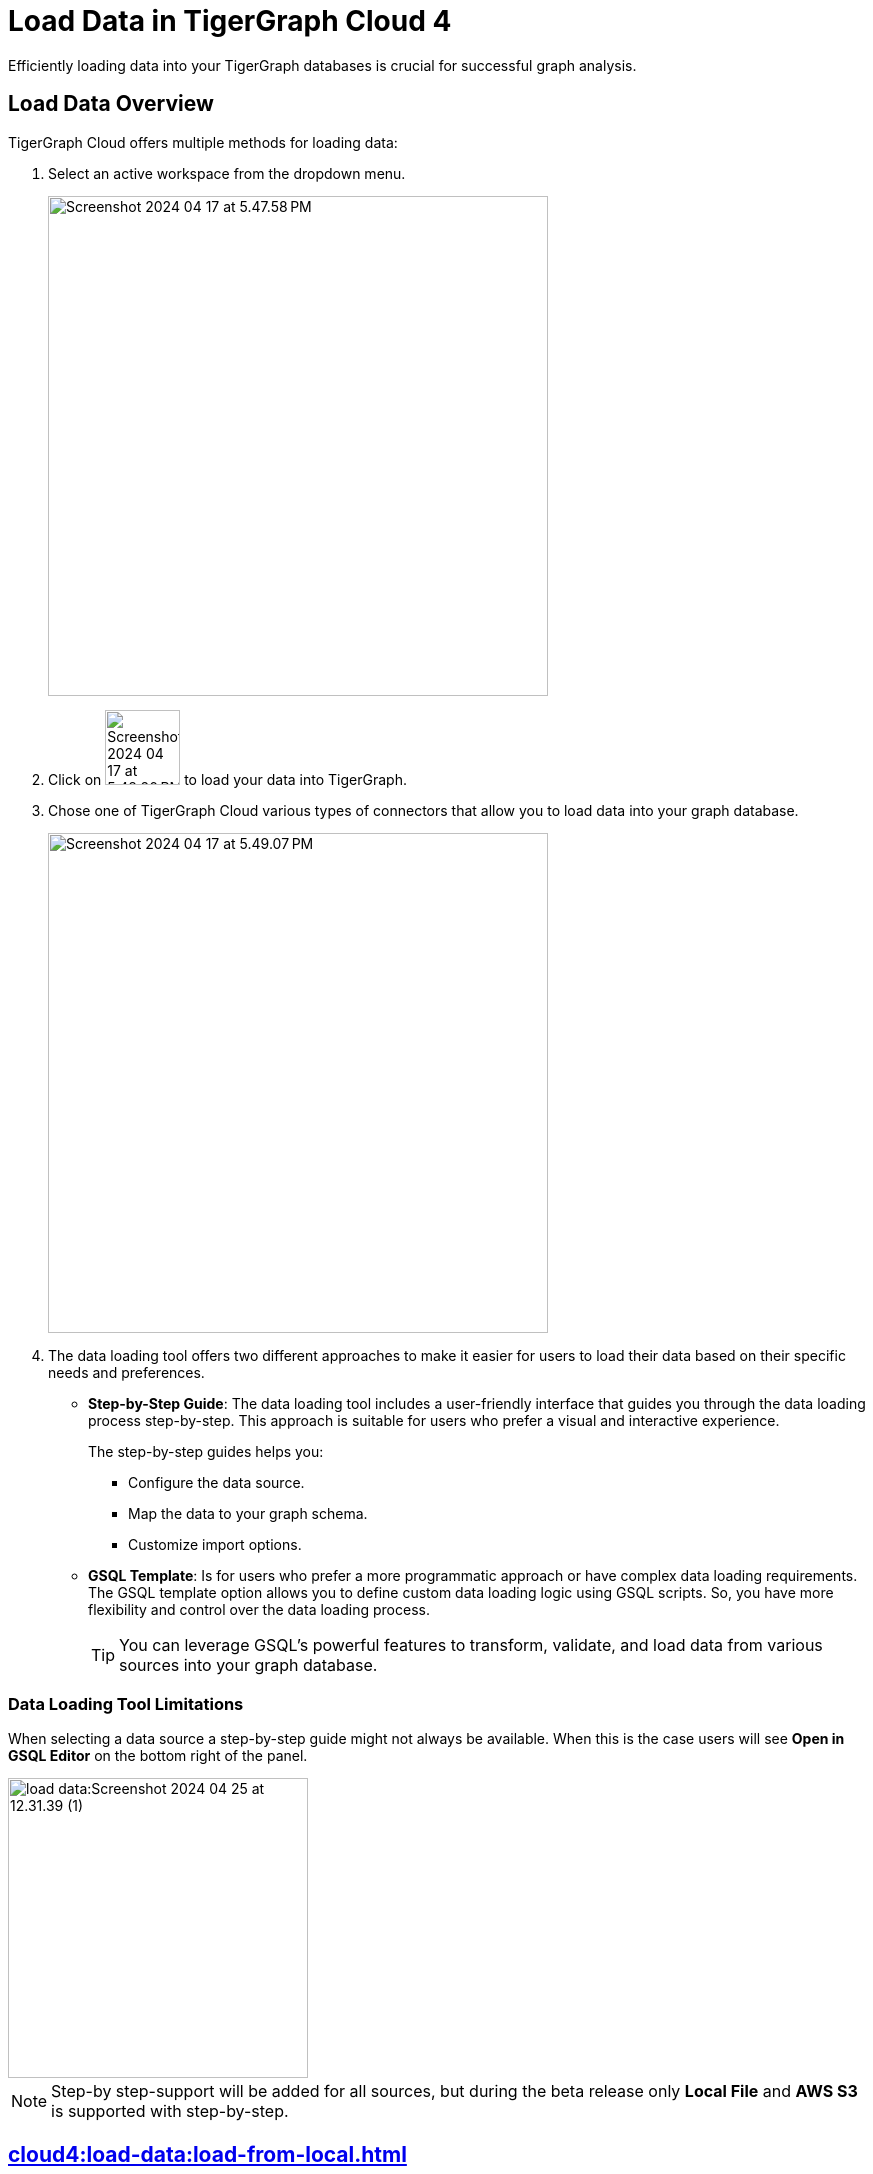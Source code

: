 = Load Data in TigerGraph Cloud 4
:experimental:

Efficiently loading data into your TigerGraph databases is crucial for successful graph analysis.

== Load Data Overview
.TigerGraph Cloud offers multiple methods for loading data:
. Select an active workspace from the dropdown menu.
+
image::Screenshot 2024-04-17 at 5.47.58 PM.png[width="500"]

. Click on image:Screenshot 2024-04-17 at 5.48.20 PM.png[width="75"] to load your data into TigerGraph.

. Chose one of TigerGraph Cloud various types of connectors that allow you to load data into your graph database.
+
image::Screenshot 2024-04-17 at 5.49.07 PM.png[width="500"]

. The data loading tool offers two different approaches to make it easier for users to load their data based on their specific needs and preferences.
+
* *Step-by-Step Guide*: The data loading tool includes a user-friendly interface that guides you through the data loading process step-by-step.
This approach is suitable for users who prefer a visual and interactive experience.
+
The step-by-step guides helps you:

** Configure the data source.
** Map the data to your graph schema.
** Customize import options.

* *GSQL Template*: Is for users who prefer a more programmatic approach or have complex data loading requirements.
The GSQL template option allows you to define custom data loading logic using GSQL scripts.
So, you have more flexibility and control over the data loading process.
+
[TIP]
====
You can leverage GSQL's powerful features to transform, validate, and load data from various sources into your graph database.
====

=== Data Loading Tool Limitations

When selecting a data source a step-by-step guide might not always be available.
When this is the case users will see btn:[Open in GSQL Editor] on the bottom right of the panel.

image::load-data:Screenshot 2024-04-25 at 12.31.39 (1).png[width=300]

[NOTE]
====
Step-by step-support will be added for all sources, but during the beta release only btn:[Local File] and btn:[AWS S3] is supported with step-by-step.
====

== xref:cloud4:load-data:load-from-local.adoc[]

Check out our step-by-step guide on loading data from a local file.

== xref:cloud4:load-data:load-from-s3.adoc[]

Check out our step-by-step guide on loading data from a AWS S3.

== xref:cloud4:load-data:load-from-gcs.adoc[]

Check out our step-by-step guide on loading data from a Google Cloud Storage.

== xref:cloud4:load-data:load-from-blob.adoc[]

Check out our step-by-step guide on loading data from a Azure Blob Storage.


== xref:cloud4:load-data:load-from-other-sources.adoc[]

Here you can check out the status of loading data form other sources in TigerGraph Cloud 4.
Or check out our xref:cloud4:load-data:jdbc.adoc[].

== Next Steps
Next, learn more about how to xref:cloud4:schema-designer:index.adoc[].

Or return to the xref:cloud4:resource-manager:index.adoc[] page or xref:cloud4:overview:index.adoc[Overview] page for a different topic.


